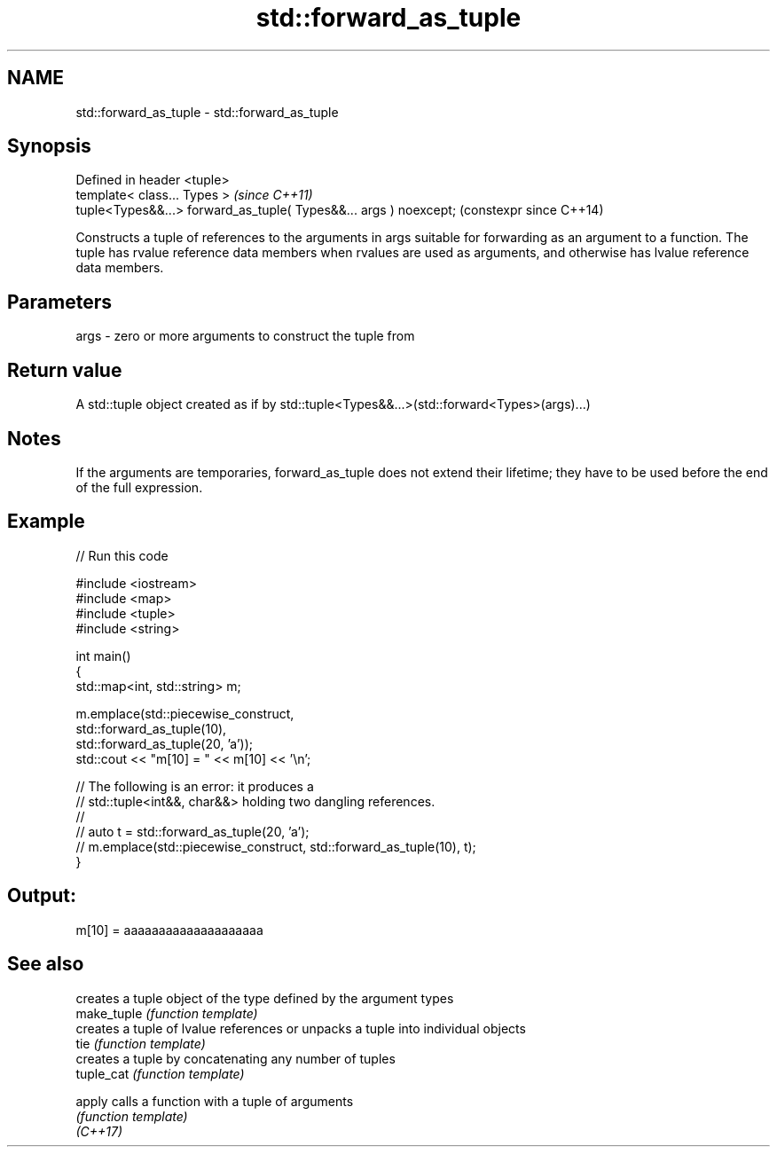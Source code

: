 .TH std::forward_as_tuple 3 "2020.03.24" "http://cppreference.com" "C++ Standard Libary"
.SH NAME
std::forward_as_tuple \- std::forward_as_tuple

.SH Synopsis

  Defined in header <tuple>
  template< class... Types >                                       \fI(since C++11)\fP
  tuple<Types&&...> forward_as_tuple( Types&&... args ) noexcept;  (constexpr since C++14)

  Constructs a tuple of references to the arguments in args suitable for forwarding as an argument to a function. The tuple has rvalue reference data members when rvalues are used as arguments, and otherwise has lvalue reference data members.

.SH Parameters


  args - zero or more arguments to construct the tuple from


.SH Return value

  A std::tuple object created as if by std::tuple<Types&&...>(std::forward<Types>(args)...)

.SH Notes

  If the arguments are temporaries, forward_as_tuple does not extend their lifetime; they have to be used before the end of the full expression.

.SH Example

  
// Run this code

    #include <iostream>
    #include <map>
    #include <tuple>
    #include <string>

    int main()
    {
        std::map<int, std::string> m;

        m.emplace(std::piecewise_construct,
                  std::forward_as_tuple(10),
                  std::forward_as_tuple(20, 'a'));
        std::cout << "m[10] = " << m[10] << '\\n';

        // The following is an error: it produces a
        // std::tuple<int&&, char&&> holding two dangling references.
        //
        // auto t = std::forward_as_tuple(20, 'a');
        // m.emplace(std::piecewise_construct, std::forward_as_tuple(10), t);
    }

.SH Output:

    m[10] = aaaaaaaaaaaaaaaaaaaa


.SH See also


             creates a tuple object of the type defined by the argument types
  make_tuple \fI(function template)\fP
             creates a tuple of lvalue references or unpacks a tuple into individual objects
  tie        \fI(function template)\fP
             creates a tuple by concatenating any number of tuples
  tuple_cat  \fI(function template)\fP

  apply      calls a function with a tuple of arguments
             \fI(function template)\fP
  \fI(C++17)\fP




